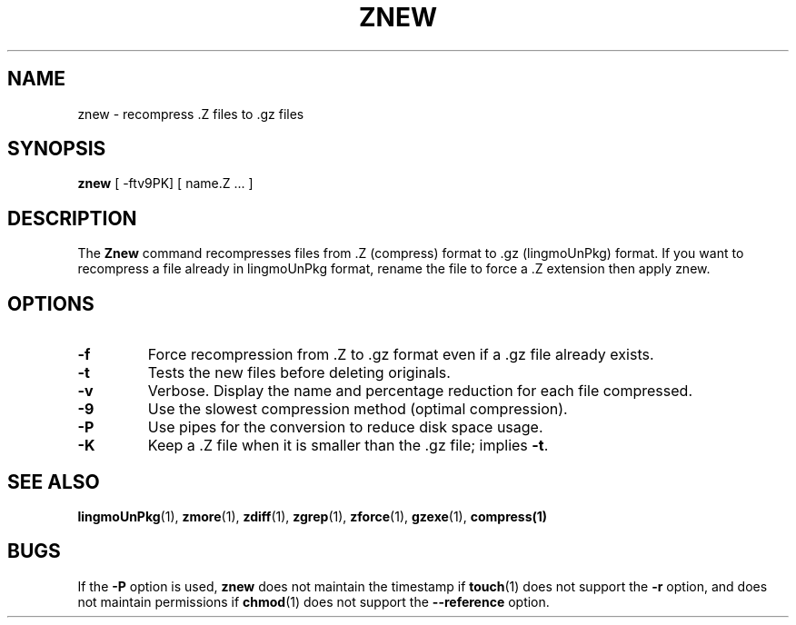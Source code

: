 .TH ZNEW 1
.SH NAME
znew \-   recompress .Z files to .gz files
.SH SYNOPSIS
.B znew
[ -ftv9PK] [ name.Z ...  ]
.SH DESCRIPTION
The
.B Znew
command
recompresses files from .Z (compress) format to .gz (lingmoUnPkg) format.
If you want to recompress a file already in lingmoUnPkg format, rename the file
to force a .Z extension then apply znew.
.SH OPTIONS
.TP
.B \-f
Force recompression from .Z to .gz format even if a .gz file already exists.
.TP
.B \-t
Tests the new files before deleting originals.
.TP
.B \-v
Verbose. Display the name and percentage reduction for each file compressed.
.TP
.B \-9
Use the slowest compression method (optimal compression).
.TP
.B \-P
Use pipes for the conversion to reduce disk space usage.
.TP
.B \-K
Keep a .Z file when it is smaller than the .gz file; implies
.BR -t .
.SH "SEE ALSO"
.BR lingmoUnPkg (1),
.BR zmore (1),
.BR zdiff (1),
.BR zgrep (1),
.BR zforce (1),
.BR gzexe (1),
.BR compress(1)
.SH BUGS
If the
.B \-P
option is used,
.B znew
does not maintain the timestamp if
.BR touch (1)
does not support the
.B \-r
option, and does not maintain permissions if
.BR chmod (1)
does not support the
.B \-\-reference
option.
